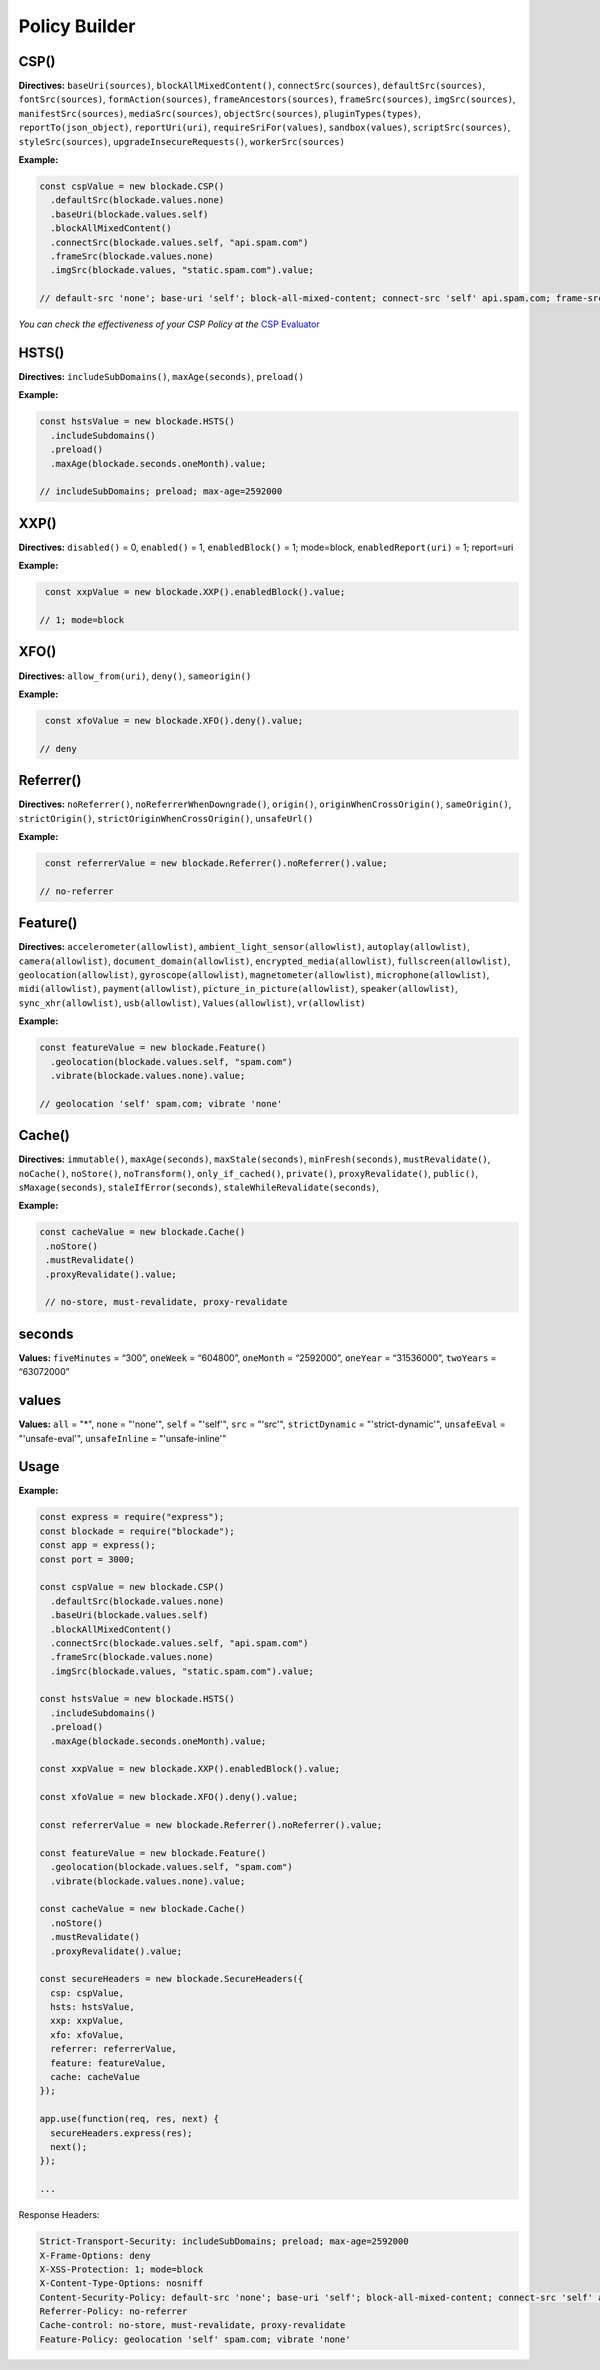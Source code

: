 Policy Builder
----------------

CSP()
^^^^^^^

**Directives:** ``baseUri(sources)``, ``blockAllMixedContent()``,
``connectSrc(sources)``, ``defaultSrc(sources)``,
``fontSrc(sources)``, ``formAction(sources)``,
``frameAncestors(sources)``, ``frameSrc(sources)``,
``imgSrc(sources)``, ``manifestSrc(sources)``, ``mediaSrc(sources)``,
``objectSrc(sources)``, ``pluginTypes(types)``,
``reportTo(json_object)``, ``reportUri(uri)``,
``requireSriFor(values)``, ``sandbox(values)``,
``scriptSrc(sources)``, ``styleSrc(sources)``,
``upgradeInsecureRequests()``, ``workerSrc(sources)``

**Example:**

.. code:: javascript

  const cspValue = new blockade.CSP()
    .defaultSrc(blockade.values.none)
    .baseUri(blockade.values.self)
    .blockAllMixedContent()
    .connectSrc(blockade.values.self, "api.spam.com")
    .frameSrc(blockade.values.none)
    .imgSrc(blockade.values, "static.spam.com").value;

  // default-src 'none'; base-uri 'self'; block-all-mixed-content; connect-src 'self' api.spam.com; frame-src 'none'; img-src [object Object] static.spam.com

*You can check the effectiveness of your CSP Policy at the* `CSP
Evaluator <https://csp-evaluator.withgoogle.com>`__

HSTS()
^^^^^^^

**Directives:** ``includeSubDomains()``, ``maxAge(seconds)``,
``preload()``

**Example:**

.. code:: javascript

  const hstsValue = new blockade.HSTS()
    .includeSubdomains()
    .preload()
    .maxAge(blockade.seconds.oneMonth).value;

  // includeSubDomains; preload; max-age=2592000

XXP()
^^^^^^

**Directives:** ``disabled()`` = 0, ``enabled()`` = 1,
``enabledBlock()`` = 1; mode=block, ``enabledReport(uri)`` = 1;
report=uri

**Example:**

.. code:: javascript

   const xxpValue = new blockade.XXP().enabledBlock().value;

  // 1; mode=block

XFO()
^^^^^^

**Directives:** ``allow_from(uri)``, ``deny()``, ``sameorigin()``

**Example:**

.. code:: javascript

   const xfoValue = new blockade.XFO().deny().value;

  // deny

Referrer()
^^^^^^^^^^^

**Directives:** ``noReferrer()``, ``noReferrerWhenDowngrade()``,
``origin()``, ``originWhenCrossOrigin()``, ``sameOrigin()``,
``strictOrigin()``, ``strictOriginWhenCrossOrigin()``,
``unsafeUrl()``

**Example:**

.. code:: javascript

   const referrerValue = new blockade.Referrer().noReferrer().value;

  // no-referrer

Feature()
^^^^^^^^^^

**Directives:** ``accelerometer(allowlist)``,
``ambient_light_sensor(allowlist)``, ``autoplay(allowlist)``,
``camera(allowlist)``, ``document_domain(allowlist)``,
``encrypted_media(allowlist)``, ``fullscreen(allowlist)``,
``geolocation(allowlist)``, ``gyroscope(allowlist)``,
``magnetometer(allowlist)``, ``microphone(allowlist)``,
``midi(allowlist)``, ``payment(allowlist)``,
``picture_in_picture(allowlist)``, ``speaker(allowlist)``,
``sync_xhr(allowlist)``, ``usb(allowlist)``, ``Values(allowlist)``,
``vr(allowlist)``

**Example:**

.. code:: javascript

  const featureValue = new blockade.Feature()
    .geolocation(blockade.values.self, "spam.com")
    .vibrate(blockade.values.none).value;

  // geolocation 'self' spam.com; vibrate 'none'

Cache()
^^^^^^^^

**Directives:** ``immutable()``, ``maxAge(seconds)``,
``maxStale(seconds)``, ``minFresh(seconds)``, ``mustRevalidate()``,
``noCache()``, ``noStore()``, ``noTransform()``,
``only_if_cached()``, ``private()``, ``proxyRevalidate()``,
``public()``, ``sMaxage(seconds)``, ``staleIfError(seconds)``,
``staleWhileRevalidate(seconds)``,

**Example:**

.. code:: javascript

 const cacheValue = new blockade.Cache()
  .noStore()
  .mustRevalidate()
  .proxyRevalidate().value;

  // no-store, must-revalidate, proxy-revalidate

seconds
^^^^^^^

**Values:** ``fiveMinutes`` = “300”, ``oneWeek`` = “604800”,
``oneMonth`` = “2592000”, ``oneYear`` = “31536000”, ``twoYears`` =
“63072000”

values
^^^^^^^

**Values:** ``all`` = "*", ``none`` = "'none'", ``self`` = "'self'", ``src`` = "'src'", ``strictDynamic`` = "'strict-dynamic'", ``unsafeEval`` = "'unsafe-eval'", ``unsafeInline`` = "'unsafe-inline'"

Usage
^^^^^^

.. _example-1:

**Example:**

.. code:: javascript

  const express = require("express");
  const blockade = require("blockade");
  const app = express();
  const port = 3000;

  const cspValue = new blockade.CSP()
    .defaultSrc(blockade.values.none)
    .baseUri(blockade.values.self)
    .blockAllMixedContent()
    .connectSrc(blockade.values.self, "api.spam.com")
    .frameSrc(blockade.values.none)
    .imgSrc(blockade.values, "static.spam.com").value;

  const hstsValue = new blockade.HSTS()
    .includeSubdomains()
    .preload()
    .maxAge(blockade.seconds.oneMonth).value;

  const xxpValue = new blockade.XXP().enabledBlock().value;

  const xfoValue = new blockade.XFO().deny().value;

  const referrerValue = new blockade.Referrer().noReferrer().value;

  const featureValue = new blockade.Feature()
    .geolocation(blockade.values.self, "spam.com")
    .vibrate(blockade.values.none).value;

  const cacheValue = new blockade.Cache()
    .noStore()
    .mustRevalidate()
    .proxyRevalidate().value;

  const secureHeaders = new blockade.SecureHeaders({
    csp: cspValue,
    hsts: hstsValue,
    xxp: xxpValue,
    xfo: xfoValue,
    referrer: referrerValue,
    feature: featureValue,
    cache: cacheValue
  });

  app.use(function(req, res, next) {
    secureHeaders.express(res);
    next();
  });

  ...


Response Headers:

.. code:: http

  Strict-Transport-Security: includeSubDomains; preload; max-age=2592000
  X-Frame-Options: deny
  X-XSS-Protection: 1; mode=block
  X-Content-Type-Options: nosniff
  Content-Security-Policy: default-src 'none'; base-uri 'self'; block-all-mixed-content; connect-src 'self' api.spam.com; frame-src 'none'; img-src [object Object] static.spam.com
  Referrer-Policy: no-referrer
  Cache-control: no-store, must-revalidate, proxy-revalidate
  Feature-Policy: geolocation 'self' spam.com; vibrate 'none'


